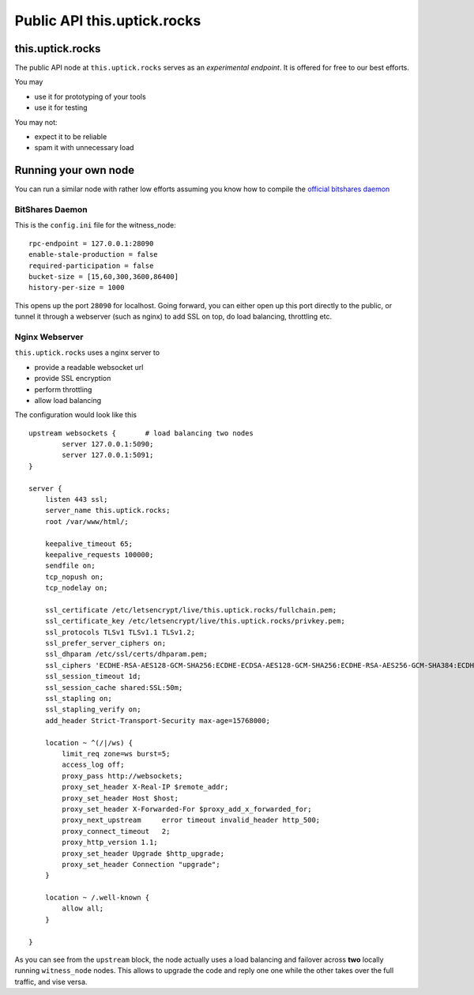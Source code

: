 ****************************
Public API this.uptick.rocks
****************************

this.uptick.rocks
#################

The public API node at ``this.uptick.rocks`` serves as an *experimental endpoint*. It is offered for free to our best efforts.

You may

* use it for prototyping of your tools
* use it for testing

You may not:

* expect it to be reliable
* spam it with unnecessary load

Running your own node
#####################

You can run a similar node with rather low efforts assuming you know how to compile the `official bitshares daemon <https://github.com/bitshares/bitshares2/>`_

BitShares Daemon
~~~~~~~~~~~~~~~~

This is the ``config.ini`` file for the witness_node:

::

    rpc-endpoint = 127.0.0.1:28090
    enable-stale-production = false
    required-participation = false
    bucket-size = [15,60,300,3600,86400]
    history-per-size = 1000

This opens up the port ``28090`` for localhost. Going forward, you can either open up this port directly to the public, or tunnel it through a webserver (such as nginx) to add SSL on top, do load balancing, throttling etc.

Nginx Webserver
~~~~~~~~~~~~~~~

``this.uptick.rocks`` uses a nginx server to 

* provide a readable websocket url
* provide SSL encryption
* perform throttling
* allow load balancing

The configuration would look like this

::

   upstream websockets {       # load balancing two nodes
           server 127.0.0.1:5090;
           server 127.0.0.1:5091;
   }

   server {
       listen 443 ssl;
       server_name this.uptick.rocks;
       root /var/www/html/;

       keepalive_timeout 65;
       keepalive_requests 100000;
       sendfile on;
       tcp_nopush on;
       tcp_nodelay on;

       ssl_certificate /etc/letsencrypt/live/this.uptick.rocks/fullchain.pem;
       ssl_certificate_key /etc/letsencrypt/live/this.uptick.rocks/privkey.pem;
       ssl_protocols TLSv1 TLSv1.1 TLSv1.2;
       ssl_prefer_server_ciphers on;
       ssl_dhparam /etc/ssl/certs/dhparam.pem;
       ssl_ciphers 'ECDHE-RSA-AES128-GCM-SHA256:ECDHE-ECDSA-AES128-GCM-SHA256:ECDHE-RSA-AES256-GCM-SHA384:ECDHE-ECDSA-AES256-GCM-SHA384:DHE-RSA-AES128-GCM-SHA256:DHE-DSS-AES128-GCM-SHA256:kEDH+AESGCM:ECDHE-RSA-AES128-SHA256:ECDHE-ECDSA-AES128-SHA256:ECDHE-RSA-AES128-SHA:ECDHE-ECDSA-AES128-SHA:ECDHE-RSA-AES256-SHA384:ECDHE-ECDSA-AES256-SHA384:ECDHE-RSA-AES256-SHA:ECDHE-ECDSA-AES256-SHA:DHE-RSA-AES128-SHA256:DHE-RSA-AES128-SHA:DHE-DSS-AES128-SHA256:DHE-RSA-AES256-SHA256:DHE-DSS-AES256-SHA:DHE-RSA-AES256-SHA:AES128-GCM-SHA256:AES256-GCM-SHA384:AES128-SHA256:AES256-SHA256:AES128-SHA:AES256-SHA:AES:CAMELLIA:DES-CBC3-SHA:!aNULL:!eNULL:!EXPORT:!DES:!RC4:!MD5:!PSK:!aECDH:!EDH-DSS-DES-CBC3-SHA:!EDH-RSA-DES-CBC3-SHA:!KRB5-DES-CBC3-SHA';
       ssl_session_timeout 1d;
       ssl_session_cache shared:SSL:50m;
       ssl_stapling on;
       ssl_stapling_verify on;
       add_header Strict-Transport-Security max-age=15768000;

       location ~ ^(/|/ws) {
           limit_req zone=ws burst=5;
           access_log off;
           proxy_pass http://websockets;
           proxy_set_header X-Real-IP $remote_addr;
           proxy_set_header Host $host;
           proxy_set_header X-Forwarded-For $proxy_add_x_forwarded_for;
           proxy_next_upstream     error timeout invalid_header http_500;
           proxy_connect_timeout   2;
           proxy_http_version 1.1;
           proxy_set_header Upgrade $http_upgrade;
           proxy_set_header Connection "upgrade";
       }

       location ~ /.well-known {
           allow all;
       }

   }

As you can see from the ``upstream`` block, the node actually uses a load balancing and failover across **two** locally running ``witness_node`` nodes.
This allows to upgrade the code and reply one one while the other takes over the full traffic, and vise versa.

